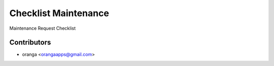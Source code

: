 =============================================================
Checklist Maintenance
=============================================================

Maintenance Request Checklist


Contributors
============


* oranga <orangaapps@gmail.com>
